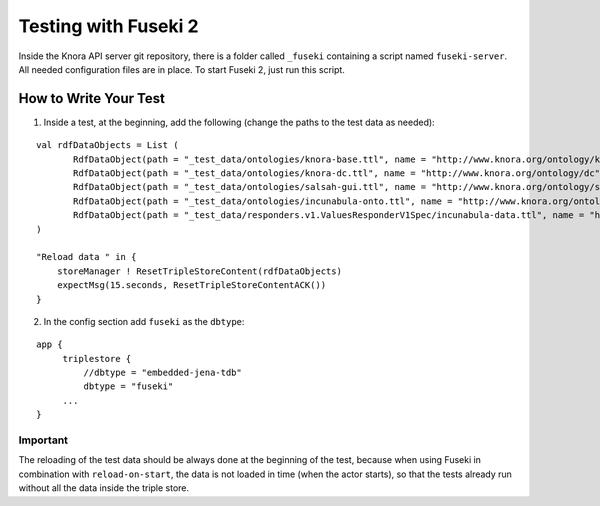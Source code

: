 .. Copyright © 2015 Lukas Rosenthaler, Benjamin Geer, Ivan Subotic,
   Tobias Schweizer, André Kilchenmann, and André Fatton.

   This file is part of Knora.

   Knora is free software: you can redistribute it and/or modify
   it under the terms of the GNU Affero General Public License as published
   by the Free Software Foundation, either version 3 of the License, or
   (at your option) any later version.

   Knora is distributed in the hope that it will be useful,
   but WITHOUT ANY WARRANTY; without even the implied warranty of
   MERCHANTABILITY or FITNESS FOR A PARTICULAR PURPOSE.  See the
   GNU Affero General Public License for more details.

   You should have received a copy of the GNU Affero General Public
   License along with Knora.  If not, see <http://www.gnu.org/licenses/>.

#####################
Testing with Fuseki 2
#####################

Inside the Knora API server git repository, there is a folder called
``_fuseki`` containing a script named ``fuseki-server``. All needed
configuration files are in place. To start Fuseki 2, just run this
script.

How to Write Your Test
======================

(1) Inside a test, at the beginning, add the following (change the paths
    to the test data as needed):

::

    val rdfDataObjects = List (
           RdfDataObject(path = "_test_data/ontologies/knora-base.ttl", name = "http://www.knora.org/ontology/knora-base"),
           RdfDataObject(path = "_test_data/ontologies/knora-dc.ttl", name = "http://www.knora.org/ontology/dc"),
           RdfDataObject(path = "_test_data/ontologies/salsah-gui.ttl", name = "http://www.knora.org/ontology/salsah-gui"),
           RdfDataObject(path = "_test_data/ontologies/incunabula-onto.ttl", name = "http://www.knora.org/ontology/incunabula"),
           RdfDataObject(path = "_test_data/responders.v1.ValuesResponderV1Spec/incunabula-data.ttl", name = "http://www.knora.org/data/incunabula")
    )

    "Reload data " in {
        storeManager ! ResetTripleStoreContent(rdfDataObjects)
        expectMsg(15.seconds, ResetTripleStoreContentACK())
    }

(2) In the config section add ``fuseki`` as the ``dbtype``:

::

    app {
         triplestore {
             //dbtype = "embedded-jena-tdb"
             dbtype = "fuseki"
         ...
    }

Important
---------

The reloading of the test data should be always done at the
beginning of the test, because when using Fuseki in combination with
``reload-on-start``, the data is not loaded in time (when the actor
starts), so that the tests already run without all the data inside the
triple store.
